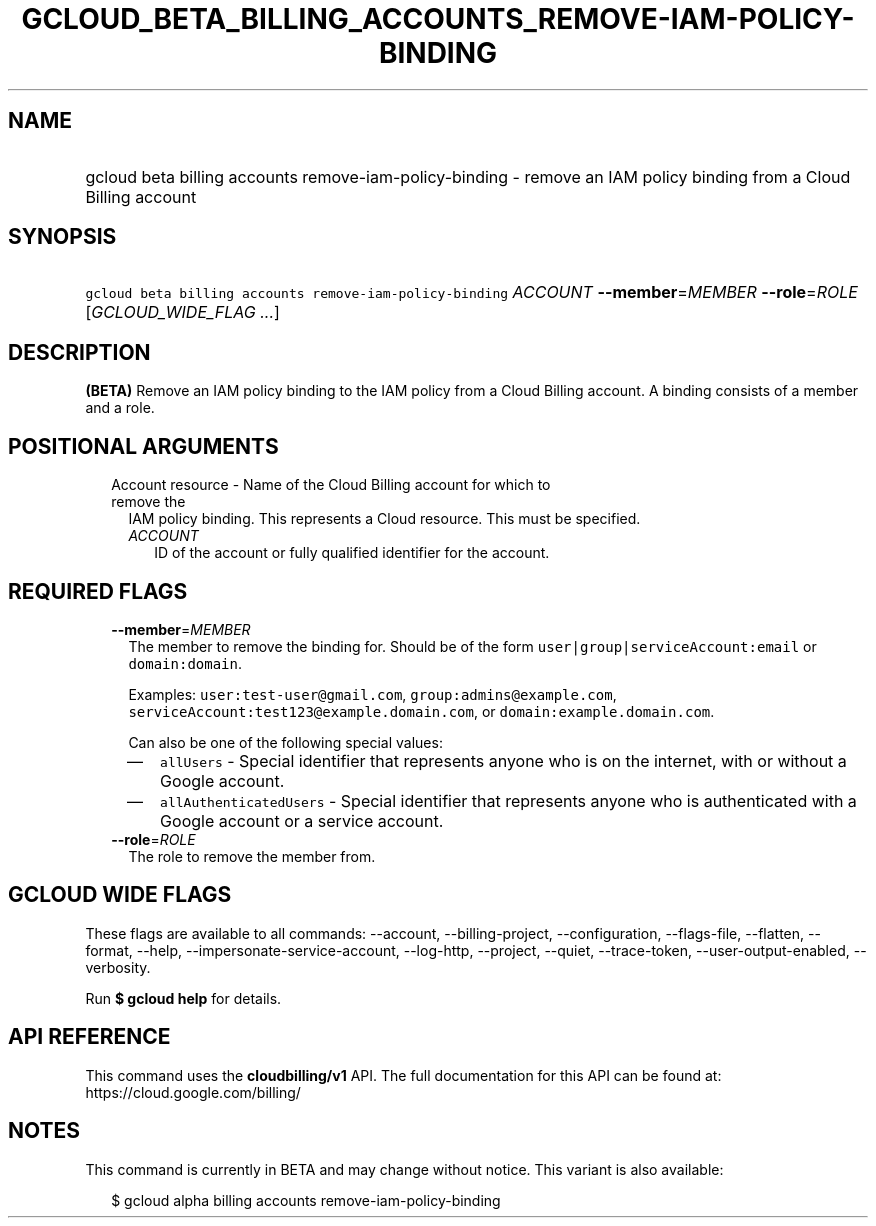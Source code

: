 
.TH "GCLOUD_BETA_BILLING_ACCOUNTS_REMOVE\-IAM\-POLICY\-BINDING" 1



.SH "NAME"
.HP
gcloud beta billing accounts remove\-iam\-policy\-binding \- remove an IAM policy binding from a Cloud Billing account



.SH "SYNOPSIS"
.HP
\f5gcloud beta billing accounts remove\-iam\-policy\-binding\fR \fIACCOUNT\fR \fB\-\-member\fR=\fIMEMBER\fR \fB\-\-role\fR=\fIROLE\fR [\fIGCLOUD_WIDE_FLAG\ ...\fR]



.SH "DESCRIPTION"

\fB(BETA)\fR Remove an IAM policy binding to the IAM policy from a Cloud Billing
account. A binding consists of a member and a role.



.SH "POSITIONAL ARGUMENTS"

.RS 2m
.TP 2m

Account resource \- Name of the Cloud Billing account for which to remove the
IAM policy binding. This represents a Cloud resource. This must be specified.

.RS 2m
.TP 2m
\fIACCOUNT\fR
ID of the account or fully qualified identifier for the account.


.RE
.RE
.sp

.SH "REQUIRED FLAGS"

.RS 2m
.TP 2m
\fB\-\-member\fR=\fIMEMBER\fR
The member to remove the binding for. Should be of the form
\f5user|group|serviceAccount:email\fR or \f5domain:domain\fR.

Examples: \f5user:test\-user@gmail.com\fR, \f5group:admins@example.com\fR,
\f5serviceAccount:test123@example.domain.com\fR, or
\f5domain:example.domain.com\fR.

Can also be one of the following special values:
.RS 2m
.IP "\(em" 2m
\f5allUsers\fR \- Special identifier that represents anyone who is on the
internet, with or without a Google account.
.IP "\(em" 2m
\f5allAuthenticatedUsers\fR \- Special identifier that represents anyone who is
authenticated with a Google account or a service account.
.RE
.RE
.sp

.RS 2m
.TP 2m
\fB\-\-role\fR=\fIROLE\fR
The role to remove the member from.


.RE
.sp

.SH "GCLOUD WIDE FLAGS"

These flags are available to all commands: \-\-account, \-\-billing\-project,
\-\-configuration, \-\-flags\-file, \-\-flatten, \-\-format, \-\-help,
\-\-impersonate\-service\-account, \-\-log\-http, \-\-project, \-\-quiet,
\-\-trace\-token, \-\-user\-output\-enabled, \-\-verbosity.

Run \fB$ gcloud help\fR for details.



.SH "API REFERENCE"

This command uses the \fBcloudbilling/v1\fR API. The full documentation for this
API can be found at: https://cloud.google.com/billing/



.SH "NOTES"

This command is currently in BETA and may change without notice. This variant is
also available:

.RS 2m
$ gcloud alpha billing accounts remove\-iam\-policy\-binding
.RE

